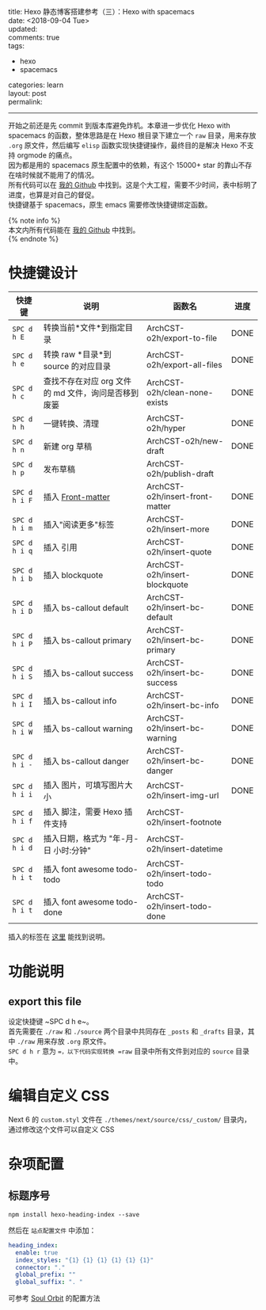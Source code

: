 #+OPTIONS: toc:nil \n:t
title: Hexo 静态博客搭建参考（三）：Hexo with spacemacs
date: <2018-09-04 Tue>
updated: 
comments: true
tags:
  - hexo
  - spacemacs
categories: learn
layout: post
permalink: 
------
开始之前还是先 commit 到版本库避免炸机。本章进一步优化 Hexo with spacemacs 的函数，整体思路是在 Hexo 根目录下建立一个 =raw= 目录，用来存放 =.org= 原文件，然后编写 =elisp= 函数实现快捷键操作，最终目的是解决 Hexo 不支持 orgmode 的痛点。
因为都是用的 spacemacs 原生配置中的依赖，有这个 15000+ star 的靠山不存在啥时候就不能用了的情况。
所有代码可以在 [[https://github.com/ArchCST/spacemacs][我的 Github]] 中找到。这是个大工程，需要不少时间，表中标明了进度，也算是对自己的督促。
快捷键基于 spacemacs，原生 emacs 需要修改快捷键绑定函数。

#+HTML: <!-- more -->
{% note info %}
本文内所有代码能在 [[https://github.com/ArchCST/.spacemacs.d][我的 Github]] 中找到。
{% endnote %}

* 快捷键设计

| 快捷键        | 说明                                                | 函数名                          | 进度 |
|---------------+-----------------------------------------------------+---------------------------------+------|
| ~SPC d h E~   | 转换当前*文件*到指定目录                            | ArchCST-o2h/export-to-file      | DONE |
| ~SPC d h e~   | 转换 raw *目录*到 source 的对应目录                 | ArchCST-o2h/export-all-files    | DONE |
| ~SPC d h c~   | 查找不存在对应 org 文件的 md 文件，询问是否移到废篓 | ArchCST-o2h/clean-none-exists   | DONE |
| ~SPC d h h~   | 一键转换、清理                                      | ArchCST-o2h/hyper               | DONE |
| ~SPC d h n~   | 新建 org 草稿                                       | ArchCST-o2h/new-draft           | DONE |
| ~SPC d h p~   | 发布草稿                                            | ArchCST-o2h/publish-draft       |      |
| ~SPC d h i F~ | 插入 [[https:--hexo.io-zh-cn-docs-front-matter][Front-matter]]                                   | ArchCST-o2h/insert-front-matter | DONE |
| ~SPC d h i m~ | 插入"阅读更多"标签                                  | ArchCST-o2h/insert-more         | DONE |
| ~SPC d h i q~ | 插入 引用                                           | ArchCST-o2h/insert-quote        | DONE |
| ~SPC d h i b~ | 插入 blockquote                                     | ArchCST-o2h/insert-blockquote   | DONE |
| ~SPC d h i D~ | 插入 bs-callout default                             | ArchCST-o2h/insert-bc-default   | DONE |
| ~SPC d h i P~ | 插入 bs-callout primary                             | ArchCST-o2h/insert-bc-primary   | DONE |
| ~SPC d h i S~ | 插入 bs-callout success                             | ArchCST-o2h/insert-bc-success   | DONE |
| ~SPC d h i I~ | 插入 bs-callout info                                | ArchCST-o2h/insert-bc-info      | DONE |
| ~SPC d h i W~ | 插入 bs-callout warning                             | ArchCST-o2h/insert-bc-warning   | DONE |
| ~SPC d h i -~ | 插入 bs-callout danger                              | ArchCST-o2h/insert-bc-danger    | DONE |
| ~SPC d h i i~ | 插入 图片，可填写图片大小                           | ArchCST-o2h/insert-img-url      | DONE |
| ~SPC d h i f~ | 插入 脚注，需要 Hexo 插件支持                       | ArchCST-o2h/insert-footnote     |      |
| ~SPC d h i d~ | 插入日期，格式为 "年-月-日 小时:分钟"               | ArchCST-o2h/insert-datetime     |      |
| ~SPC d h i t~ | 插入 font awesome todo-todo                         | ArchCST-o2h/insert-todo-todo    |      |
| ~SPC d h i t~ | 插入 font awesome todo-done                         | ArchCST-o2h/insert-todo-done    |      |

插入的标签在 [[https://hexo.io/zh-cn/docs/tag-plugins#%E5%8F%8D%E5%BC%95%E5%8F%B7%E4%BB%A3%E7%A0%81%E5%9D%97][这里]] 能找到说明。

* 功能说明
** export this file
设定快捷键 ~SPC d h e~。
首先需要在 =./raw= 和 =./source= 两个目录中共同存在 =_posts= 和 =_drafts= 目录，其中 =./raw= 用来存放 =.org= 原文件。
~SPC d h r~ 意为 ==，以下代码实现转换 =raw= 目录中所有文件到对应的 =source= 目录中。


* 编辑自定义 CSS
Next 6 的 =custom.styl= 文件在 =./themes/next/source/css/_custom/= 目录内，通过修改这个文件可以自定义 CSS
* 杂项配置
** 标题序号
#+BEGIN_SRC shell
npm install hexo-heading-index --save
#+END_SRC

然后在 =站点配置文件= 中添加：
#+BEGIN_SRC yaml
heading_index:
  enable: true
  index_styles: "{1} {1} {1} {1} {1} {1}"
  connector: "."
  global_prefix: ""
  global_suffix: ". "
#+END_SRC

可参考 [[http://r12f.com/posts/adding-index-to-your-headings-with-hexo-heading-index/][Soul Orbit]] 的配置方法
